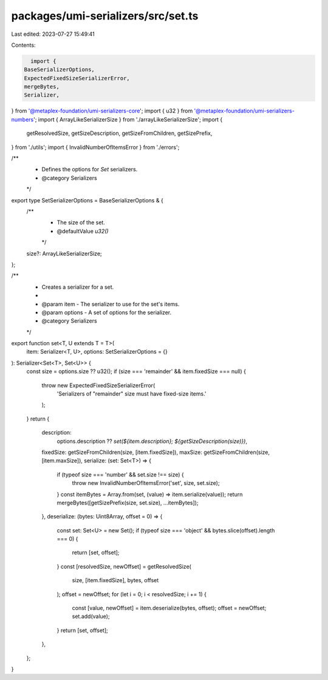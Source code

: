 packages/umi-serializers/src/set.ts
===================================

Last edited: 2023-07-27 15:49:41

Contents:

.. code-block:: ts

    import {
  BaseSerializerOptions,
  ExpectedFixedSizeSerializerError,
  mergeBytes,
  Serializer,
} from '@metaplex-foundation/umi-serializers-core';
import { u32 } from '@metaplex-foundation/umi-serializers-numbers';
import { ArrayLikeSerializerSize } from './arrayLikeSerializerSize';
import {
  getResolvedSize,
  getSizeDescription,
  getSizeFromChildren,
  getSizePrefix,
} from './utils';
import { InvalidNumberOfItemsError } from './errors';

/**
 * Defines the options for `Set` serializers.
 * @category Serializers
 */
export type SetSerializerOptions = BaseSerializerOptions & {
  /**
   * The size of the set.
   * @defaultValue `u32()`
   */
  size?: ArrayLikeSerializerSize;
};

/**
 * Creates a serializer for a set.
 *
 * @param item - The serializer to use for the set's items.
 * @param options - A set of options for the serializer.
 * @category Serializers
 */
export function set<T, U extends T = T>(
  item: Serializer<T, U>,
  options: SetSerializerOptions = {}
): Serializer<Set<T>, Set<U>> {
  const size = options.size ?? u32();
  if (size === 'remainder' && item.fixedSize === null) {
    throw new ExpectedFixedSizeSerializerError(
      'Serializers of "remainder" size must have fixed-size items.'
    );
  }
  return {
    description:
      options.description ??
      `set(${item.description}; ${getSizeDescription(size)})`,
    fixedSize: getSizeFromChildren(size, [item.fixedSize]),
    maxSize: getSizeFromChildren(size, [item.maxSize]),
    serialize: (set: Set<T>) => {
      if (typeof size === 'number' && set.size !== size) {
        throw new InvalidNumberOfItemsError('set', size, set.size);
      }
      const itemBytes = Array.from(set, (value) => item.serialize(value));
      return mergeBytes([getSizePrefix(size, set.size), ...itemBytes]);
    },
    deserialize: (bytes: Uint8Array, offset = 0) => {
      const set: Set<U> = new Set();
      if (typeof size === 'object' && bytes.slice(offset).length === 0) {
        return [set, offset];
      }
      const [resolvedSize, newOffset] = getResolvedSize(
        size,
        [item.fixedSize],
        bytes,
        offset
      );
      offset = newOffset;
      for (let i = 0; i < resolvedSize; i += 1) {
        const [value, newOffset] = item.deserialize(bytes, offset);
        offset = newOffset;
        set.add(value);
      }
      return [set, offset];
    },
  };
}


